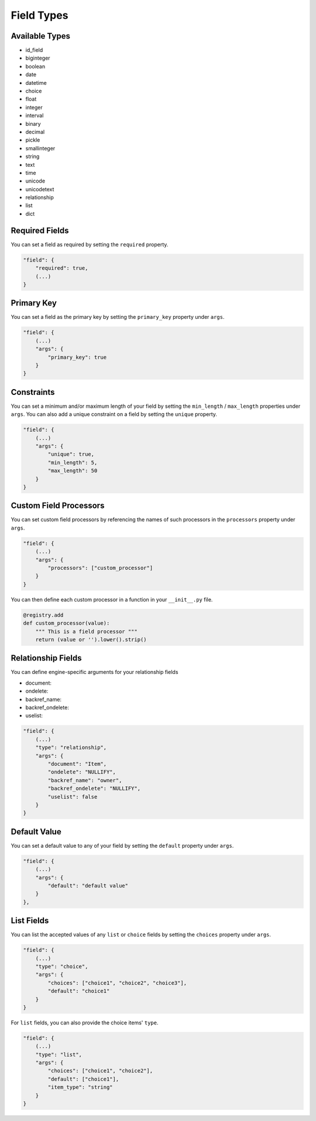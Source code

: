 Field Types
===========

Available Types
---------------

* id_field
* biginteger
* boolean
* date
* datetime
* choice
* float
* integer
* interval
* binary
* decimal
* pickle
* smallinteger
* string
* text
* time
* unicode
* unicodetext
* relationship
* list
* dict

Required Fields
---------------

You can set a field as required by setting the ``required`` property.

.. code-block:: json

    "field": {
        "required": true,
        (...)
    }

Primary Key
-----------

You can set a field as the primary key by setting the ``primary_key`` property under ``args``.

.. code-block:: json

    "field": {
        (...)
        "args": {
            "primary_key": true
        }
    }

Constraints
-----------

You can set a minimum and/or maximum length of your field by setting the ``min_length`` / ``max_length`` properties under ``args``. You can also add a unique constraint on a field by setting the ``unique`` property.

.. code-block:: json

    "field": {
        (...)
        "args": {
            "unique": true,
            "min_length": 5,
            "max_length": 50
        }
    }

Custom Field Processors
-----------------------

You can set custom field processors by referencing the names of such processors in the ``processors`` property under ``args``.

.. code-block:: json

    "field": {
        (...)
        "args": {
            "processors": ["custom_processor"]
        }
    }

You can then define each custom processor in a function in your ``__init__.py`` file.

.. code-block:: python

    @registry.add
    def custom_processor(value):
        """ This is a field processor """
        return (value or '').lower().strip()

Relationship Fields
-------------------

You can define engine-specific arguments for your relationship fields

* document:
* ondelete:
* backref_name:
* backref_ondelete:
* uselist:

.. code-block:: json

    "field": {
        (...)
        "type": "relationship",
        "args": {
            "document": "Item",
            "ondelete": "NULLIFY",
            "backref_name": "owner",
            "backref_ondelete": "NULLIFY",
            "uselist": false
        }
    }

Default Value
-------------

You can set a default value to any of your field by setting the ``default`` property under ``args``.

.. code-block:: json

    "field": {
        (...)
        "args": {
            "default": "default value"
        }
    },

List Fields
-----------

You can list the accepted values of any ``list`` or ``choice`` fields by setting the ``choices`` property under ``args``.

.. code-block:: json

    "field": {
        (...)
        "type": "choice",
        "args": {
            "choices": ["choice1", "choice2", "choice3"],
            "default": "choice1"
        }
    }

For ``list`` fields, you can also provide the choice items' ``type``.

.. code-block:: json

    "field": {
        (...)
        "type": "list",
        "args": {
            "choices": ["choice1", "choice2"],
            "default": ["choice1"],
            "item_type": "string"
        }
    }
